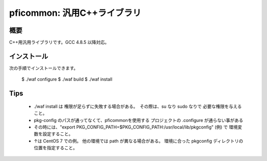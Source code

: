 ============================
pficommon: 汎用C++ライブラリ
============================

概要
====

C++用汎用ライブラリです。GCC 4.8.5 以降対応。

インストール
============

次の手順でインストールできます。

..

  $ ./waf configure
  $ ./waf build
  $ ./waf install


Tips
====
  - ./waf install は 権限が足らずに失敗する場合がある。　その際は、su なり sudo なりで 必要な権限を与えること。
  
  - pkg-config のパスが通ってなくて、pficommonを使用する プロジェクトの .configure が通らない事がある
  - その時には、"export PKG_CONFIG_PATH=$PKG_CONFIG_PATH:/usr/local/lib/pkgconfig" (例) で 環境変数を設定すること。 
  - ↑は CentOS 7 での例。 他の環境では path が異なる場合がある。 環境に合った pkgconfig ディレクトリの位置を指定すること。
